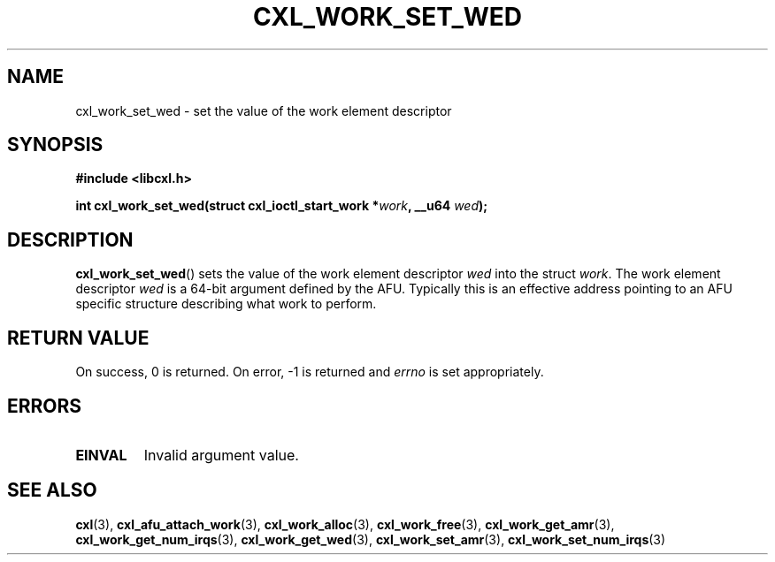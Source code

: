 .\" Copyright 2015 IBM Corp.
.\"
.TH CXL_WORK_SET_WED 3 2015-08-15 "LIBCXL 1.2" "CXL Programmer's Manual"
.SH NAME
cxl_work_set_wed \- set the value of the work element descriptor
.SH SYNOPSIS
.B #include <libcxl.h>
.PP
.B "int cxl_work_set_wed(struct cxl_ioctl_start_work"
.BI * work ", __u64 " wed );
.SH DESCRIPTION
.BR cxl_work_set_wed ()
sets the value of the work element descriptor
.I wed
into the struct
.IR work .
The work element descriptor
.I wed
is a 64-bit argument defined by the AFU.
Typically this is an effective address pointing to an AFU specific
structure describing what work to perform.
.SH RETURN VALUE
On success, 0 is returned.
On error, \-1 is returned and
.I errno
is set appropriately.
.SH ERRORS
.TP
.B EINVAL
Invalid argument value.
.SH SEE ALSO
.BR cxl (3),
.BR cxl_afu_attach_work (3),
.BR cxl_work_alloc (3),
.BR cxl_work_free (3),
.BR cxl_work_get_amr (3),
.BR cxl_work_get_num_irqs (3),
.BR cxl_work_get_wed (3),
.BR cxl_work_set_amr (3),
.BR cxl_work_set_num_irqs (3)
